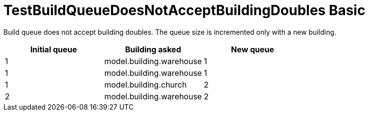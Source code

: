 ifndef::ROOT_PATH[:ROOT_PATH: ../../../../..]
ifndef::RESOURCES_PATH[:RESOURCES_PATH: {ROOT_PATH}/../../data/default]

[#net_sf_freecol_common_model_colonydoctest_testbuildqueuedoesnotacceptbuildingdoubles_basic]
= TestBuildQueueDoesNotAcceptBuildingDoubles Basic

Build queue does not accept building doubles.
The queue size is incremented only with a new building.

|====
| Initial queue | Building asked | New queue

a| 1
a| model.building.warehouse
a| 1

a| 1
a| model.building.warehouse
a| 1

a| 1
a| model.building.church
a| 2

a| 2
a| model.building.warehouse
a| 2
|====

